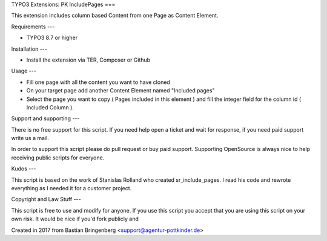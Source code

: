 TYPO3 Extensions: PK IncludePages
===

This extension includes column based Content from one Page as Content Element.

Requirements
---

* TYPO3 8.7 or higher

Installation
---

* Install the extension via TER, Composer or Github

Usage
---

* Fill one page with all the content you want to have cloned
* On your target page add another Content Element named "Included pages"
* Select the page you want to copy ( Pages included in this element ) and fill the integer field for the column id ( Included Column ).

Support and supporting
---

There is no free support for this script. If you need help open a ticket and wait for response, if you need paid support write us a mail.

In order to support this script please do pull request or buy paid support.
Supporting OpenSource is always nice to help receiving public scripts for everyone.

Kudos
---

This script is based on the work of Stanislas Rolland who created sr_include_pages. I read his code and rewrote everything as I needed it for a customer project.

Copyright and Law Stuff
---

This script is free to use and modify for anyone. If you use this script you accept that you are using this script on your own risk. It would be nice if you'd fork publicly and 

Created in 2017 from Bastian Bringenberg <support@agentur-pottkinder.de>